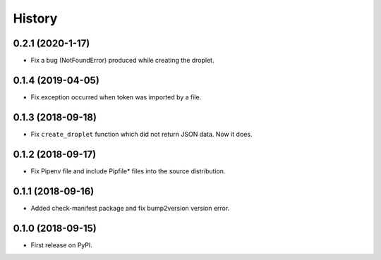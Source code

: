 =======
History
=======


0.2.1 (2020-1-17)
------------------
* Fix a bug (NotFoundError) produced while creating the droplet.

0.1.4 (2019-04-05)
------------------
* Fix exception occurred when token was imported by a file.

0.1.3 (2018-09-18)
------------------
* Fix ``create_droplet`` function which did not return JSON data. Now it does.

0.1.2 (2018-09-17)
------------------
* Fix Pipenv file and include Pipfile* files into the source distribution.


0.1.1 (2018-09-16)
------------------
* Added check-manifest package and fix bump2version version error.


0.1.0 (2018-09-15)
------------------
* First release on PyPI.
